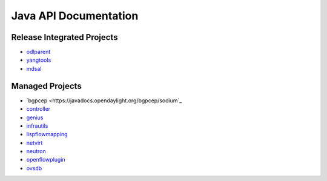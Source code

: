 ######################
Java API Documentation
######################

Release Integrated Projects
===========================

* `odlparent <https://javadocs.opendaylight.org/odlparent>`_
* `yangtools <https://javadocs.opendaylight.org/yangtools>`_
* `mdsal <https://javadocs.opendaylight.org/mdsal>`_

Managed Projects
================

* `bgpcep <https://javadocs.opendaylight.org/bgpcep/sodium`_
* `controller <https://javadocs.opendaylight.org/controller/sodium>`_
* `genius <https://javadocs.opendaylight.org/genius/sodium>`_
* `infrautils <https://javadocs.opendaylight.org/infrautils/sodium>`_
* `lispflowmapping <https://javadocs.opendaylight.org/lispflowmapping/sodium>`_
* `netvirt <https://javadocs.opendaylight.org/netvirt/sodium>`_
* `neutron <https://javadocs.opendaylight.org/neutron/sodium>`_
* `openflowplugin <https://javadocs.opendaylight.org/openflowplugin/sodium>`_
* `ovsdb <https://javadocs.opendaylight.org/ovsdb/sodium>`_
